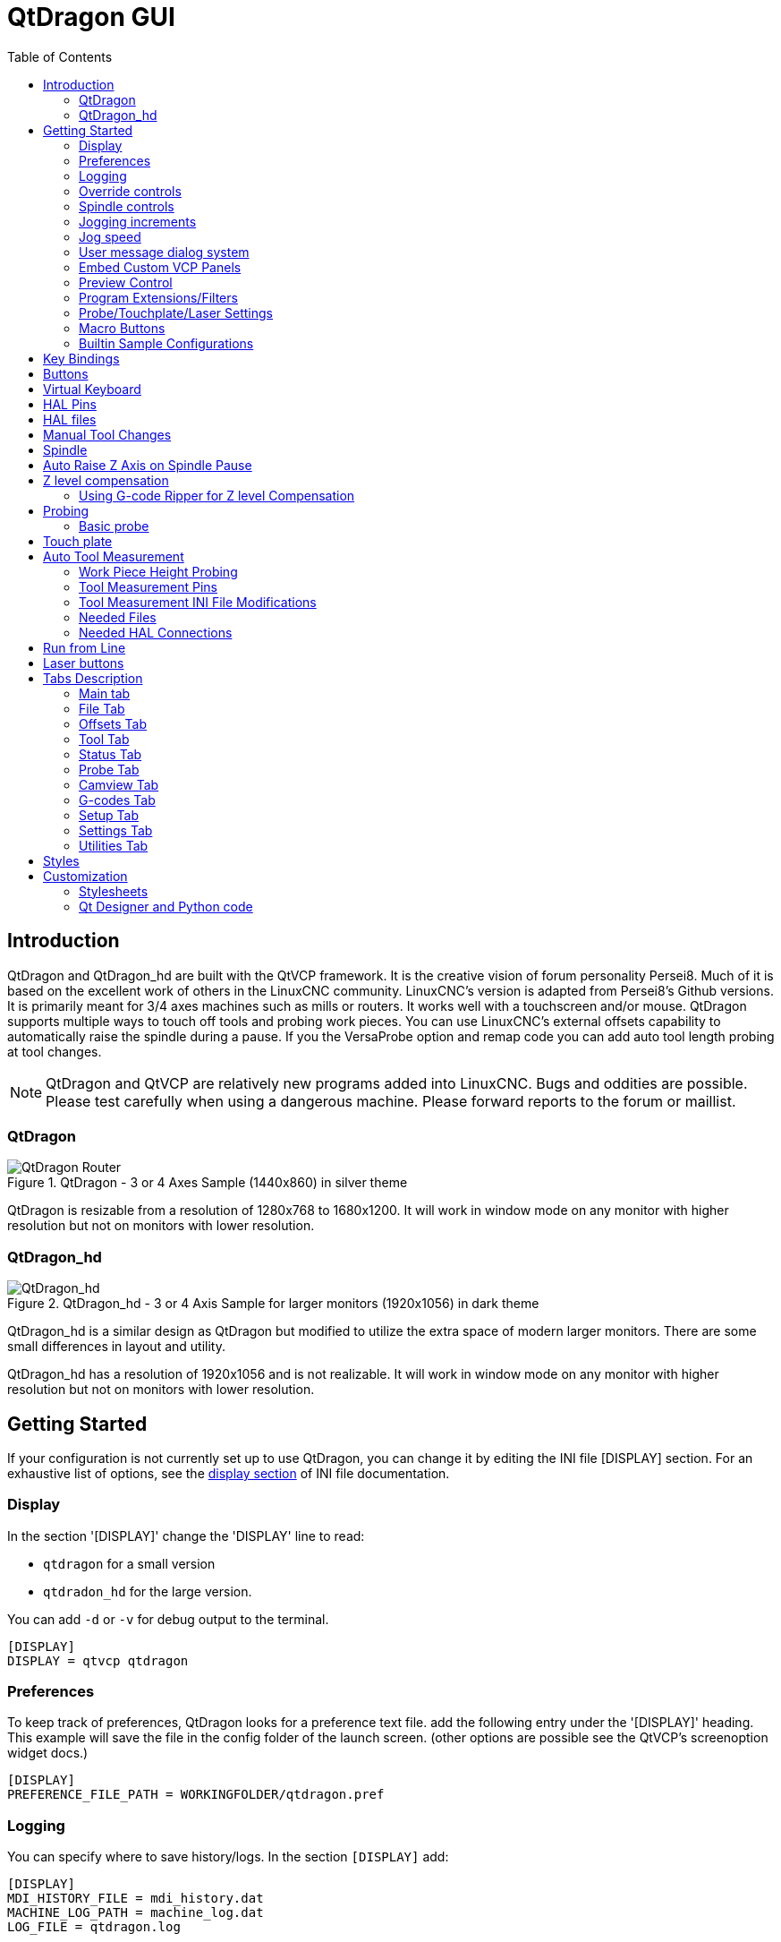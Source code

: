 :lang: en
:toc:

[[cha:qtdragon-gui]]
= QtDragon GUI(((QtDragon)))

:ini: {basebackend@docbook:'':ini}
:hal: {basebackend@docbook:'':hal}
:ngc: {basebackend@docbook:'':ngc}

== Introduction

QtDragon and QtDragon_hd are built with the QtVCP framework.
It is the creative vision of forum personality Persei8.
Much of it is based on the excellent work of others in the LinuxCNC community.
LinuxCNC's version is adapted from Persei8's Github versions.
It is primarily meant for 3/4 axes machines such as mills or routers.
It works well with a touchscreen and/or mouse.
QtDragon supports multiple ways to touch off tools and probing work pieces.
You can use LinuxCNC's external offsets capability to automatically raise the
spindle during a pause.
If you the VersaProbe option and remap code you can add auto tool length probing
at tool changes.

[NOTE]
QtDragon and QtVCP are relatively new programs added into LinuxCNC.
Bugs and oddities are possible. Please test carefully when using a
dangerous machine. Please forward reports to the forum or maillist.

=== QtDragon

.QtDragon - 3 or 4 Axes Sample (1440x860) in silver theme
image::images/silverdragon.png["QtDragon Router",scale="25%"]

QtDragon is resizable from a resolution of 1280x768 to 1680x1200.
It will work in window mode on any monitor with higher resolution but not
on monitors with lower resolution.

=== QtDragon_hd

.QtDragon_hd - 3 or 4 Axis Sample for larger monitors (1920x1056) in dark theme
image::images/qtdragon_hd.png["QtDragon_hd",scale="25%"]

QtDragon_hd is a similar design as QtDragon but modified to utilize the extra
space of modern larger monitors.
There are some small differences in layout and utility.

QtDragon_hd has a resolution of 1920x1056 and is not realizable.
It will work in window mode on any monitor with higher resolution but not on
monitors with lower resolution.

== Getting Started

If your configuration is not currently set up to use QtDragon,
you can change it by editing the INI file [DISPLAY] section.
For an exhaustive list of options, see the
<<sub:ini:sec:display,display section>> of INI file documentation.

=== Display

In the section '[DISPLAY]' change the 'DISPLAY' line to read:

* `qtdragon` for a small version
* `qtdradon_hd` for the large version.

You can add `-d` or `-v` for debug output to the terminal.

[source,{ini}]
----
[DISPLAY]
DISPLAY = qtvcp qtdragon
----

=== Preferences

To keep track of preferences, QtDragon looks for a preference text file.
add the following entry under the '[DISPLAY]' heading.
This example will save the file in the config folder of the launch screen.
(other options are possible see the QtVCP's screenoption widget docs.)

[source,{ini}]
----
[DISPLAY]
PREFERENCE_FILE_PATH = WORKINGFOLDER/qtdragon.pref
----

=== Logging

You can specify where to save history/logs.
In the section `[DISPLAY]` add:

[source,{ini}]
----
[DISPLAY]
MDI_HISTORY_FILE = mdi_history.dat
MACHINE_LOG_PATH = machine_log.dat
LOG_FILE = qtdragon.log
----

=== Override controls

set override controls (1.0 = 100 percent):

[source,{ini}]
----
[DISPLAY]
MAX_SPINDLE_0_OVERRIDE = 1.5
MIN_SPINDLE_0_OVERRIDE = .5
MAX_FEED_OVERRIDE       = 1.2
----

=== Spindle controls

Spindle control settings (in rpm and watts):

[source,{ini}]
----
[DISPLAY]
DEFAULT_SPINDLE_0_SPEED = 500
SPINDLE_INCREMENT = 200
MIN_SPINDLE_0_SPEED = 100
MAX_SPINDLE_0_SPEED = 2500
MAX_SPINDLE_POWER = 1500
----

=== Jogging increments

Set selectable jogging increments

[source,{ini}]
----
[DISPLAY]
INCREMENTS = Continuous, .001 mm, .01 mm, .1 mm, 1 mm, 1.0 inch, 0.1 inch, 0.01 inch
ANGULAR_INCREMENTS = 1, 5, 10, 30, 45, 90, 180, 360
----

=== Jog speed

Set jog speed controls (in units per minute)

[source,{ini}]
----
[DISPLAY]
MIN_LINEAR_VELOCITY     = 0
MAX_LINEAR_VELOCITY     = 60.00
DEFAULT_LINEAR_VELOCITY = 50.0
----

=== User message dialog system
Optional popup custom message dialogs, controlled by HAL pins.
MESSAGE_TYPE can be 'okdialog' or 'yesnodialog'.
See qtvcp/library/messages for more information
This example shows how to make a dialog that requires the user to select
 'ok' to acknowledge and hide.

[source,{ini}]
----
[DISPLAY]
MESSAGE_BOLDTEXT = This is the short text
MESSAGE_TEXT = This is the longer text of the both type test. It can be longer than the status bar text
MESSAGE_DETAILS = BOTH DETAILS
MESSAGE_TYPE = okdialog
MESSAGE_PINNAME = oktest
----

=== Embed Custom VCP Panels

You can embed QtVCP Virtual Control Panels into the QtDragon or QtDragon_hd screen. +
These panels can be either user built or builtin <<cha:qtvcp:panels,QtVCP Panels>>. +
The `TAB_NAME` entry will used as the title for the new tab. +
Tab `TAB_LOCATION` options include: `tabWidget_utilities` and `tabWidget_setup`.
See QtVCP/VCP panels for other available builtin panels.

This sample adds a builtin panel; a graphical animated machine using the vismach library.

[source,{ini}]
----
[DISPLAY]
EMBED_TAB_NAME = Vismach demo
EMBED_TAB_COMMAND = qtvcp vismach_mill_xyz
EMBED_TAB_LOCATION = tabWidget_utilities
----

=== Preview Control

Magic comments can be used to control the G-code preview. +
On very large programs the preview can take a long time to load. You can control
what is shown and what is hidden the the graphics screen by adding the appropriate
comments from this list into your G-code:

----
(PREVIEW,stop)
(PREVIEW,hide)
(PREVIEW,show)
----

=== Program Extensions/Filters

You can control what programs are displayed in the filemanager window with
program extensions:
Create a line with the . endings you wish to use separated by commas, then a
space and the description.
You can add multiple lines for different selections in the combo box.

[source,{ini}]
----
[FILTER]
PROGRAM_EXTENSION = .ngc,.nc,.tap G-Code File (*.ngc,*.nc,*.tap)
----

QtDragon has the ability to send loaded files through a 'filter program'.
This filter can do any desired task: Something as simple as making sure
the file ends with 'M2', or something as complicated as generating
G-Code from an image.
See <<cha:filter,Filter Programs>> for more information.

The '[FILTER]'  section of the INI file controls how filters work.
First, for each type of file, write a 'PROGRAM_EXTENSION' line.
Then, specify the program to execute for each type of file.
This program is given the name of the input file as its first argument,
and must write rs274ngc code to standard output. This output is what
will be displayed in the text area, previewed in the display area, and
executed by LinuxCNC when 'Run'. The following lines add support for the
`image-to-gcode` converter included with LinuxCNC and running Python based
filter programs:

[source,{ini}]
----
[FILTER]
PROGRAM_EXTENSION = .png,.gif,.jpg Greyscale Depth Image
PROGRAM_EXTENSION = .py Python Script
png = image-to-gcode
gif = image-to-gcode
jpg = image-to-gcode
py = python
----

=== Probe/Touchplate/Laser Settings

QtDragon has custom INI entries for required setup.

[source,{ini}]
----
[TOOLSENSOR]
MAXPROBE = 40
SEARCH_VEL = 200
PROBE_VEL = 50
TOUCH = 29.7

[LASER]
X = 106.9
Y = -16.85
----

QtDragon has two optional probing tab screens available.
Comment/uncomment which ever you prefer.

'Versa probe' is a Qtvcp ported version of a popular Gladevcp probing panel.
'Basic Probe' is a Qtvcp ported version based on the third party basic probe 
screen.
Both do similar probing routines. 

[source,{ini}]
----
[PROBE]
#USE_PROBE = versaprobe
USE_PROBE = basicprobe
----

=== Macro Buttons

QtDragon has up to ten convenience macro buttons.
In the sample configurations they are labelled for moving between
current user system origin (zero point) and Machine system origin.
User origin is the first MDI command in the INI list, machine origin is the
second.
These could also call OWord routines if desired.
This example shows how to move Z axis up first. The commands are separated by
the ';'
The label is set after the comma. The symbols '\n' adds a line break.

[source,{ini}]
----
[MDI_COMMAND_LIST]
# for macro buttons
MDI_COMMAND = G0 Z25;X0 Y0;Z0, Goto\nUser\nZero
MDI_COMMAND = G53 G0 Z0;G53 G0 X0 Y0,Goto\nMachn\nZero
----

=== Builtin Sample Configurations

The sample configurations 'sim/qtvcp_screens/qtdragon/qtdragon_xyza.ini' is
already configured to use QtDragon as its front-end. +
There are several others, to demonstrate different machine configurations.

== Key Bindings

QtDragon is not intended to primarily use a keyboard for machine control.
It lacks many keyboard short cuts that for instance AXIS has - but you can use
a mouse.
There are several key presses that will control the machine for convenience.

----
F1 - Estop on/off
F2 - Machine on/off
F12 - Style Editor
Home - Home All Joint of the Machine
Escape - Abort Movement
Pause - Pause Machine Movement
----

== Buttons

Buttons that are checkable will change their text colour when checked. +
This is controlled by the stylesheet/theme +

== Virtual Keyboard

QtDragon includes a virtual keyboard for use with touchscreens. +
To enable the keyboard, check the Use Virtual Keyboard checkbox in the Settings
page. +
Clicking on any input field, such as probe parameters or tool table entries,
will show the keyboard. +
To hide the keyboard, do one of the following:

- click the MAIN page button
- The currently selected page button.
- go into AUTO mode

It should be noted that keyboard jogging is disabled when using the virtual
keyboard.

== HAL Pins

These pins are specific to the QtDragon screen, There are of course are many
more HAL pins that must be connected for LinuxCNC to function.

If you need a manual tool change prompt, add these lines in your postgui file.

[source,{hal}]
----
net tool-change      hal_manualtoolchange.change   <=  iocontrol.0.tool-change
net tool-changed     hal_manualtoolchange.changed  <=  iocontrol.0.tool-changed
net tool-prep-number hal_manualtoolchange.number   <=  iocontrol.0.tool-prep-number
----

This input pin should be connected to indicate probe state:

[source,{hal}]
----
qtdragon.led-probe
----

These pins are inputs related to spindle VFD indicating:
The volt and amp pins are used to calculate spindle power.
(You must also set the MAX_SPINDLE_POWER in the INI)

[source,{hal}]
----
qtdragon.spindle-modbus-errors
qtdragon.spindle-amps
qtdragon.spindle-fault
qtdragon.spindle-volts
----

This bit pin is an output to the spindle control to pause it:
You would connect it to spindle.0.inhibit.

[source,{hal}]
----
qtdragon.spindle-inhibit
----

This bit output pin can be connected to turn on a laser:

[source,{hal}]
----
qtdragon.btn-laser-on
----

This float output pin indicates the camera rotation in degrees:

[source,{hal}]
----
qtdragon.cam-rotation
----

These bit/s32 pins are related to external offsets if they are used:

[source,{hal}]
----
qtdragon.eoffset-clear
qtdragon.eoffset-count
qtdragon.eoffset-enable
qtdragon.eoffset-value
----

These float output pins reflect the current slider jograte (in machine units):

[source,{hal}]
----
qtdragon.slider-jogspeed-linear
qtdragon.slider-jogspeed-angular
----

These float output pins reflect the current slider override rates:

[source,{hal}]
----
qtdragon.slider-override-feed
qtdragon.slider-override-maxv
qtdragon.slider-override-rapid
qtdragon.slider-override-spindle
----

These pins are available when setting the Versa Probe INI option.
They can be used for auto-tool-length-probe at tool change - with added
remap code.

[source,{hal}]
----
qtdragon.versaprobe-blockheight
qtdragon.versaprobe-probeheight
qtdragon.versaprobe-probevel
qtdragon.versaprobe-searchvel
----

== HAL files

The HAL files supplied are for simulation only. A real machine needs its own
custom HAL files. The QtDragon screen works with 3 or 4 axes with one joint per
axis or 3 or 4 axes in a gantry configuration (2 joints on 1 axis).

== Manual Tool Changes

If your machine requires manual tool changes, QtDragon can pop a message box to
direct you.
You must connect the proper HAL pin in the postgui HAL file.
For example:

[source,{hal}]
----
net tool-change      hal_manualtoolchange.change   <=  iocontrol.0.tool-change
net tool-changed     hal_manualtoolchange.changed  <=  iocontrol.0.tool-changed
net tool-prep-number hal_manualtoolchange.number   <=  iocontrol.0.tool-prep-number
----

== Spindle

The screen is intended to interface to a VFD, but will still work without it.
There are a number of VFD drivers included
in the LinuxCNC distribution. It is up to the end user to supply the appropriate
driver and HAL file connections according to his own machine setup.

== Auto Raise Z Axis on Spindle Pause

QtDragon can be set up to automatically raise and lower the Z axis when the
spindle is paused.
When a program is paused, then you press the 'Spindle Pause' button to stop the
spindle and raise it in Z.
Press the button again to start spindle and lower it, then unpause program.
The amount to raise and lower is set in the 'Settings' tab under the heading
'Z Ext Offset'.
This requires additions to the INI and the qtdragon_post_gui file.

In the INI, under the AXIS_Z heading.

[source,{ini}]
----
[AXIS_Z]
OFFSET_AV_RATIO  = 0.2
----

In the qtdragon_postgui.hal file add:

[source,{hal}]
----
# Set up Z axis external offsets
net eoffset_clear    qtdragon.eoffset-clear => axis.z.eoffset-clear
net eoffset_count    qtdragon.eoffset-count => axis.z.eoffset-counts
net eoffset          qtdragon.eoffset-value <= axis.z.eoffset

# uncomment for dragon_hd
#net limited          qtdragon.led-limits-tripped <= motion.eoffset-limited

setp axis.z.eoffset-enable 1
setp axis.z.eoffset-scale 1.0
----

== Z level compensation

QtDragon_hd can be set up to probe and compensate for Z level height changes 
by utilizing the external program 'G-code Ripper'.

[NOTE]
This is only available in the QtDragon_hd version.

Z level compensation is a bed levelling/distortion correction function 
typically used in 3D printing or engraving. It uses a HAL user space 
component which utilizes the external offsets feature of LinuxCNC. The 
component has a HAL pin that specifies an interpolation type, which must
be one of  cubic, linear or nearest (0,1,2 respectively). If none is 
specified or if an invalid number is specified, the default is assumed 
to be cubic.

When Z LEVEL COMP is enabled, the compensation component reads a probe 
data file, which must be called 'probe_points.txt'. The file can be 
modified or updated at any time while compensation is disabled. When 
next enabled, the file will be reread and the compensation map is 
recalculated. This file is expected to be in the configuration directory.

The probe data file is generated by a probing program which itself is 
generated by an external python program called gcode_ripper, 
which can be launched from the file manager tab using the 'G-code Ripper' 
button.

=== Using G-code Ripper for Z level Compensation

.QtDragon_hd showing G-code Ripper
image::images/qtdragon_hd_gcoderipper.png["QtDragon G-code Ripper"]

[NOTE]
G-code Ripper offers many functions that we will not go in to here.
This is only available in the QtDragon_hd version.

* In Qtdragon_hd switch to the file tab and press the load G-code Ripper button.
* set origin to match the origin of the gcode file to be probed
* under G-Code Operations, check Auto Probe 
* File -> Open G-Code File (The file you will run after compensation)
* if necessary, make adjustments and press Recalculate
* press Save G-Code File - Probe Only
* save the generated file to the nc_files folder
* exit gcode_ripper
* There should now be a file in the nc_files folder called {something}-probe-only.ngc. Set the file filter to G-Code Files, navigate to the nc_files directory and load this file.
* Without changing the offsets, run this program. Make sure the probe tool is installed. When complete, there will be a file in the config directory called 'probe_points.txt'.
* In Qtdragon_hd press the 'Enable Z Comp' button to enable compensation. 
Look at the status line for indication of success or failure. 
Active compensation will be displayed beside the label: 'Z Level Comp'
While jogging that display should change based on the compensation component.

[NOTE]
If you use auto raise Z to lift the spindle on pause, you must combine the two 
with a HAL component and feed that to LinuxCNC's motion component.

sample postgui HAL file for combined spindle raise and Z Level compensation
[source,{hal}]
----
# load components
########################################################################

# load a summing component for adding spindle lift and Z compensation
loadrt scaled_s32_sums
addf scaled-s32-sums.0 servo-thread

loadusr -Wn z_level_compensation z_level_compensation
# method parameter must be one of nearest(2), linear(1), cubic (0)
setp z_level_compensation.method 1
setp z_level_compensation.fade-height 0.0

# connect signals to LinuxCNC's motion component
########################################################################

net eoffset-clear    axis.z.eoffset-clear
net eoffset-counts   axis.z.eoffset-counts
setp axis.z.eoffset-scale .001
net eoffset-total          axis.z.eoffset
setp axis.z.eoffset-enable True

# external offsets for spindle pause function
########################################################################
net eoffset-spindle-count   <= qtdragon.eoffset-spindle-count    

# Z level compensation
########################################################################
net xpos-cmd                z_level_compensation.x-pos      <= axis.x.pos-cmd
net ypos-cmd                z_level_compensation.y-pos      <= axis.y.pos-cmd
net zpos-cmd                z_level_compensation.z-pos      <= axis.z.pos-cmd
net z_compensation_on       z_level_compensation.enable-in  <= qtdragon.comp-on
net eoffset-zlevel-count    z_level_compensation.counts     => qtdragon.eoffset-zlevel-count

# set up scaled sum component
########################################################################
net eoffset-spindle-count   scaled-s32-sums.0.in0
net eoffset-zlevel-count    scaled-s32-sums.0.in1       qtdragon.eoffset-value
setp scaled-s32-sums.0.scale0 1000
net eoffset-counts          scaled-s32-sums.0.out-s

----

== Probing

The probe screen has been through basic testing but there could still be some
minor bugs.
When running probing routines, use extreme caution until you are familiar with
how everything works.
Probe routines run without blocking the main GUI. This gives the operator the
opportunity to watch the DROs and stop the routine at any time.

[NOTE]
Probing is very unforgiving to mistakes; be sure to check settings before using.

.QtDragon - Versa Probe Option
image::images/qtdragon_versaprobe.png["QtDragon Probe",scale="25%"]

QtDragon has 2 methods for setting Z0. The first is a touchplate, where
a metal plate of known thickness is placed on top of the workpiece and then the
tool is lowered until it touches the plate, triggering the probe signal. Z0 is
set to probe height - plate thickness.

The second method uses a tool setter in a fixed position and a known height
above the table where the probe signal will be triggered. In order to set Z0 to
the top of the workpiece, it has to know how far above the table the probe
trigger point is (tool setter height) and how far above the table the top of the
workpiece is. This operation has to be done every time the tool is changed as
the tool length is not saved.

For touching off with a touch probe, whether you use the touchplate operation
with thickness set to 0 or use a probing routine, the height from table to top
of workpiece parameter is not taken into account and can be ignored. It is only
for the tool setter.

=== Basic probe

.QtDragon - Basic Probe Option
image::images/silverdragon_probe.png["QtDragon Probe",scale="25%"]

Basic probe is used to semi-automatically probe work pieces to find edges, centers
and angles. +
The combo box allows selecting the basic type of probing buttons shown:

* Outside Corners
* Inside Corners
* Edge Angles
* Boss and Pockets
* Ridge and Valleys
* Calibration

You must carefully set the 'Probing Parameters':

* 'Probe Tool': will only allow probing if this tool number is in the spindle 
* 'Probe Diameter': the size of the probe tip
* 'Probe Rapid': the speed of rapid moves in machine units
* 'Probe Search': the speed of the first 'rough' search in machine units
* 'Probe Feed': the speed of the second 'fine' search in machine units
* 'Extra Depth': Lowers the probe further by this much
* 'Step Off': back off and re-probe distance
* 'Max XY Distance': the maximum distance the probe will search for in X and Y before erroring
* 'Max Z Distance':  the maximum distance the probe will search for in Z before erroring
* 'XY Clearance': move away distance from probed point before rapid traversing in X and Y
* 'Z Clearance': move away distance from probed point before rapid traversing in Z

There are also hint parameters depending on selected probing type:

* 'Edge Width': approximate distance the probe start position is from edge
* 'Diameter Hint': used by Round Boss or Round Pocket probing (start move: 1/2 diameter plus XY clearance)
* 'X Hint': used by Rectangular Boss/Pocket probing (start move: 1/2 X length plus XY clearance)
* 'Y Hint': used by Rectangular Boss/Pocket probing (start move: 1/2 Y length plus XY clearance)

After setting the parameters and hints:

* Manually move the probe to the approximate position represented by the green target on the button.
* Confirm the parameters are reasonable.
* Press the desired probing button.

The probing routine will start immediately.
[NOTE]
Pressing the stop button or the keyboard escape key, will abort the probing.

== Touch plate

.QtDragon - Touch Plate
image::images/qtdragon_touchplate.png["QtDragon Touch Plate",scale="25%"]

You can use a conductive touch plate or equivalent to auto touch off (zero the
user coordinate) for the Z position of a tool.
There must be a tool loaded prior to probing.
In the tool tab or settings tab, set the touch plate height, search and probe
velocity and Max probing distance.

[NOTE]
When using a conductive plate the search and probe velocity should be the same
and slow.
If using a tool setter that has spring loaded travel then you can set search
velocity faster.
LinuxCNC ramps speed down at the maximum acceleration rate, so there can be
travel after the probe trip if the speed is set to high.

Place the plate on top of the surface you wish to zero Z on.
Connect the probe input wire to the tool (if using a conductive plate)
There is a LED to confirm the probe connection is reliable prior to probing.
Move the tool manually within the max probe distance.
Press the 'Touch Plate' button.
The machine will probe down twice and the current user offset (G5X) will be
zeroed at the bottom of the plate by calculation from the touchplate height
setting.

== Auto Tool Measurement

QtDragon can be setup to do integrated auto tool measurement using the
Versa Probe widget and remap code.
To use this feature, you will need to do some additional settings and you may
want to use the offered HAL pin to get values in your own ngc remap procedure.

[IMPORTANT]
Before starting the first test, do not forget to enter the probe
height and probe velocities on the versa probe settings page.

Tool Measurement in QtDragon is done with the following steps:

* Touch of you workpiece in X and Y.
* Measure the height of your block from the base where your tool switch is
  located, to the upper face of the block (including chuck etc.).
* In the Versa probe tab, enter the measured value for block height.
* Make sure the use tool measurement button in the Vesa probe tab is enabled.
* Go to auto mode and start your program.

[NOTE]
When fist setting up auto tool measurement, please use caution until you confirm
tool change and probe locations - it's easy to break a tool/probe. Abort will
be honoured while the probe is in motion.

.Auto tool measurement
image::images/sketch_auto_tool_measurement.png[align="left"]

With the first given tool change the tool will be measured and the offset will
be set automatically to fit the block height.
The advantage of this way is, that you do not need a reference tool.

[NOTE]
Your program must contain a tool change at the beginning.
The tool will be measured, even it has been used before, so there is no danger
if the block height has changed.
There are several videos on you tube that demonstrate the technique using
GMOCCAPY.
The GMOCCAPY screen pioneered the technique.

=== Work Piece Height Probing

.QtDragon_hd - Work piece Height probing
image::images/qtdragon_hd_workpiece_probe.png["QtDragon_hd height probing"]

This program probes 2 user specified locations in the Z axis and calculates the difference in heights.

[NOTE]
This is only available in the QtDragon_hd version.

.Enable Probe Position Set Buttons
* Wwhen checked, the SET buttons are enabled.
* This allows the user to automatically fill in the X, Y and Z parameters with the current position as displayed on the DROs.

.Autofill Workpiece Height on Main Screen
* When checked, the calculated height is automatically transferred to the Workpiece Height field in the main screen.
* Otherwise, the main screen is not affected.

.Workpiece Probe At
* the X, Y and Z coordinates specify where the first probing routine should start, in current WCS

.Machine Probe At
* the X, Y and Z coordinates specify where the second probing routine should start, in current WCS

.Z Safe Travel Height
* The machine is raised to the Z safe travel height before jogging to the X and Y coordinates.
* The spindle then lowers to the specified Z coordinate.
* It should be selected so that the tool clears all obstructions while jogging.

.START button
* The machine will jog to the first location and then probe down.
* The machine then jogs to the second location and probes down again.
* The difference in probed values is reported as Calculated Workpiece Height.
* The parameters for search velocity, probe velocity, maximum probe distance and return distance are read from the main GUI Settings page.

.ABORT button
* causes all jog and probe routines currently executing to stop

.HELP button
* displays this help file

[NOTE]
* Any 2 points within the machine operating volume can be specified.
* If the first point is higher than the second, the calculated height will be a positive number.
* If the first point is lower than the second, the calculated height will be a negative number.
* Units are irrelevant in this program. The probed values are not saved and only the difference is reported.

[CAUTION]
Setting incorrect values can lead to crashes into fixtures on the machine work surface. Initial testing with no tool and safe heights is recommended.

=== Tool Measurement Pins

Versaprobe offers 5 pins for tool measurement purpose. The pins are used
to be read from a remap G-code subroutine, so the code can react to different
values.

* `qtversaprobe.toolmeasurement` (HAL_BIT) enable or not tool measurement
* `qtversaprobe.blockheight` (HAL_FLOAT) the measured value of the top face of the
  workpiece
* `qtversaprobe.probeheight` (HAL_FLOAT) the probe switch height
* `qtversaprobe.searchvel` (HAL_FLOAT) the velocity to search for the tool probe
  switch
* `qtversaprobe.probevel` (HAL_FLOAT) the velocity to probe tool length

=== Tool Measurement INI File Modifications

Modify your INI File to include the following:

==== The PROBE section

QtDragon allows you to select one of two styles of touch probe routines.
Versa probe works with a M6 remap to add auto tool probing.

[source,{ini}]
----
[PROBE]
#USE_PROBE = versaprobe
USE_PROBE = basicprobe
----

==== The RS274NGC section

[source,{ini}]
----
[RS274NGC]

# adjust this paths to point to folders with stdglu.py and qt_auto_tool_probe.ngc
# or similarly coded custom remap files
SUBROUTINE_PATH = ~/linuxcnc/nc_files/remap-subroutines:~/linuxcnc/nc_files/remap_lib

# is the sub, with is called when a error during tool change happens.
ON_ABORT_COMMAND=O <on_abort> call

# The remap code for QtVCP's versaprobe's automatic tool probe of Z
REMAP=M6  modalgroup=6 prolog=change_prolog ngc=qt_auto_probe_tool epilog=change_epilog
----

The abort command file should be in the configuration folder and look something like this:

----
o<on_abort> sub

o100 if [#1 eq 5]
    (machine on)
o100 elseif [#1 eq 6]
    (machine off)
o100 elseif [#1 eq 7]
    (estopped)
o100 elseif [#1 eq 8]
    (msg,Process Aborted)
o100 else
    (DEBUG,Abort Parameter is %d[#1])
o100 endif

o<on_abort> endsub
m2
----

==== The Tool Sensor Section

The position of the tool sensor and the start position of the probing movement,
all values are absolute (G53) coordinates, except MAXPROBE, what must be given
in relative movement.
All values are in machine native units.

[source,{ini}]
----
[TOOLSENSOR]
X = 10
Y = 10
Z = -20
MAXPROBE =  -20
----

==== The Change Position Section

This is not named TOOL_CHANGE_POSITION  on purpose - *canon uses that name and
will interfere otherwise.* The position to move the machine before giving the
change tool command. All values are in absolute coordinates.
All values are in machine native units.

[source,{ini}]
----
[CHANGE_POSITION]
X = 10
Y = 10
Z = -2
----

==== The Python Section

The Python section sets up what files LinuxCNC's Python interpreter looks for.
ie. 'toplevel.py' file in the 'python' folder in the configuration directory:

[source,{ini}]
----
[PYTHON]
# The path to start a search for user modules
PATH_PREPEND = python
# The start point for all.
TOPLEVEL = python/toplevel.py
----

=== Needed Files

You must copy the following files to your config directory

First create a folder named 'python' in your machine's configuration folder.

If using a compiled RIP version of LinuxCNC: +
From 'YOUR-LINUXCNC-DIRECTORY/configs/sim/QtDragon/python', copy 'toplevel.py'
and 'remap.py' to your configuration's new 'python' folder.

if using an installed version of LinuxCNC: +
from '/usr/share/doc/linuxcnc/examples/sample-configs/sim/qtvcp_screens/qtdragon/python/'
, copy 'toplevel.py' and 'remap.py' to your configuration's new 'python' folder.

Alternately, you can make new files in your 'python' folder that you made in your configuration folder,
with a text editor.

One named 'remap.py' saved with this text: 
[source,python]
----
from stdglue import *
----

One named 'toplevel.py' saved with this text:
[source,python]
----
import remap
----

Make a symbolic link or copy the following files into the 'python' folder
described above.

In`~/linuxcnc/nc_files/examples/remap_subroutine/` folder

In `~/linuxcnc/nc_files/examples/remap_lib/python_stdglue/` folder

[NOTE]
These file names and location could be different depending on installed verses
development (RIP) version of LinuxCNC.
For instance `~/linuxcnc/nc_files/macros` is `~/linuxcnc/nc_files/examples/macros`
in installed versions of LinuxCNC.
You could use customized versions of the same files or name them differently.
The entries in the '[RS274NGC]' section dictate to LinuxCNC what and where to
look.
The names and location quoted should be available in either system by default.

=== Needed HAL Connections

Make sure to connect the tool probe input in your HAL file:
If connected properly, you should be able to toggle the probe LED in QtDragon
if you press the probe stylus.

[source,{hal}]
----
net probe  motion.probe-input <= <your_input_pin>
----

== Run from Line

A G-code program can be started at any line by clicking on the desired line in
the G-code display while in AUTO mode.
It is the operator's responsibility to ensure the machine is in the desired
operational mode.
A dialog will be shown allowing the spindle direction and speed to be preset.
The start line is indicated in the box labelled LINE, next to the CYCLE START
button.
The run from line feature can be disabled in the settings page.

[NOTE]
LinuxCNC's run-from-line is not very user friendly. E.g., it does not start the
spindle or confirm the proper tool.
Also, it does not handle subroutines well. If used it is best to start on a rapid
move.

== Laser buttons

The LASER ON/OFF button in intended to turn an output on or off which is
connected to a small laser crosshair projector.
When the crosshair is positioned over a desired reference point on the workpiece,
the REF LASER button can be pushed which then sets
the X and Y offsets to the values indicated by the LASER OFFSET fields in the
Settings page and the INI file.

== Tabs Description

Tabs allow the user to select the most appropriate info/control on the top three
panels. +
If the on screen keyboard is showing and the user wishes to hide it but keep the
current tab, +
they can do that by pressing the current show tab.

=== Main tab

This tab displays the graphical representation of the current program. +
The side buttons will control the display.

* 'User View': Select/restore a user set view of the current program
* 'P','X','Y','Z': Set standard views
* 'D': Toggle display of dimensions
* '+', '-': Zoom controls
* 'C': Clear graphics of tool movement lines

In QtDragon_hd there are also macro buttons available on the right side. +
Up to tens buttons can be defined in the INI.

=== File Tab

You can use this tab to load or transfer programs. +
Editing of G-code programs can be selected from this tab.
With qtdragon_hd, this is where you can load 'Gcode Ripper'

=== Offsets Tab

You can monitor/modify system offsets from this tab.
there are convenience buttons for zeroing the rotation.G92 and current G5x user
offset.

=== Tool Tab

You can monitor/modify tool offsets from this tab. +
Adding and deleting tools from the tool file can also be done from this tab.

=== Status Tab

A time-stamped log of important machine or system events will be shown here. +
Machine events would be more suited to an operator, where the system events may
help in debugging problems.

=== Probe Tab

Probing routines options are displayed on this tab. Depending on INI options,
this could be +
VersaProbe or BasicProbe style. They are functionally similar. +
QtDragon_hd will also show a smaller graphics display window.

=== Camview Tab

If the recognized webcam is connected, this tab will display the video image
overlayed with a cross-hair +
, circle and degree readout. This can be adjusted to suit a part feature for
such things as touchoff. +
The underlying library uses openCV Python module to connect to the webcam.

=== G-codes Tab

This tab will display a list of LinuxCNC's G-code. +
if you click on a line, a description of the code will be displayed.

=== Setup Tab

It's possible to load HTML or PDF file (.html / .pdf ending) with setup
notes. 
HTML/PDF docs will be displayed in the setup tab.
Some program, such as Fusion 360 and Aspire will create these files for
you.
If you load a G-code program and there is an HTML/PDF file of the same
name, it will load automatically.
You can also write your own HTML docs with the included SetUp Writer
button.

.QtDragon - Setup Tab Sample
image::images/silverdragon_setup.png["QtDragon Setup Tab",scale="25%"]

=== Settings Tab

The settings tab is used to set running options, probing/touchplate/laser/camera
offsets and load debugging external programs.

=== Utilities Tab

This tabs will display another stab election of G-code utility programs. +

* 'Facing': allows quick face milling of a definable area at angles of 0,45 and
  90 degrees
* 'Hole Circle': allows quick setting of a program to drill a bolt circle of
  definable diameter and number of holes.
* 'NGCGUI': is a QtVCP version of the popular G-code subroutine builder/selector.

== Styles

Nearly all aspects of the GUI appearance are configurable via the QtDragon.qss
stylesheet file. The file can be edited manually or
through the stylesheet dialog widget in the GUI. To call up the dialog, press
F12 on the main window. New styles can be applied
temporarily and then saved to a new qss file, or overwrite the current qss file.

.QtDragon - Two Style Examples
image::images/style-comparison.png["QtDragon styles",scale="25%"]

== Customization

=== Stylesheets

Stylesheets can be leveraged to do a fair amount of customization, but you
usually need to know a bit about the widget names.
Pressing F12 will display a stylesheet editor dialog to load/test/save
modification.
For instance:

To change the DRO font (look for this entry and change the font name):

[source,{ini}]
----
DROLabel,
StatusLabel#status_rpm {
    border: 1px solid black;
    border-radius: 4px;
    font: 20pt "Noto Mono";
}
----

To change the text of the mist button to 'air' (add these lines)

[source,{ini}]
----
#action_mist{
qproperty-true_state_string: "Air\\nOn";
qproperty-false_state_string: "Air\\nOff";
}
----

=== Qt Designer and Python code

All aspects of the GUI are fully customization through Qt Designer and/or
Python code.
This capability is included with the QtVCP development environment.
The extensive use of QtVCP widgets keeps the amount of required Python code to
a minimum, allowing relatively easy modifications.
The LinuxCNC website has extensive documentation on the installation and use of
QtVCP libraries.
<<cha:qtvcp,QtVCP Overview>> for more information

.QtDragon - Customized QtDragon
image::images/silverdragon_custom.png["QtDragon customized",scale=25]

// vim: set syntax=asciidoc:
